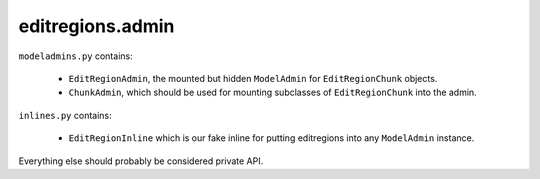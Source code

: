 editregions.admin
=================

``modeladmins.py`` contains:

  * ``EditRegionAdmin``, the mounted but hidden ``ModelAdmin`` for
    ``EditRegionChunk`` objects.
  * ``ChunkAdmin``, which should be used for mounting subclasses of
    ``EditRegionChunk`` into the admin.

``inlines.py`` contains:

  * ``EditRegionInline`` which is our fake inline for putting editregions into
    any ``ModelAdmin`` instance.

Everything else should probably be considered private API.
